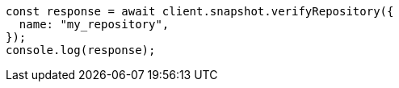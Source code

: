 // This file is autogenerated, DO NOT EDIT
// Use `node scripts/generate-docs-examples.js` to generate the docs examples

[source, js]
----
const response = await client.snapshot.verifyRepository({
  name: "my_repository",
});
console.log(response);
----
